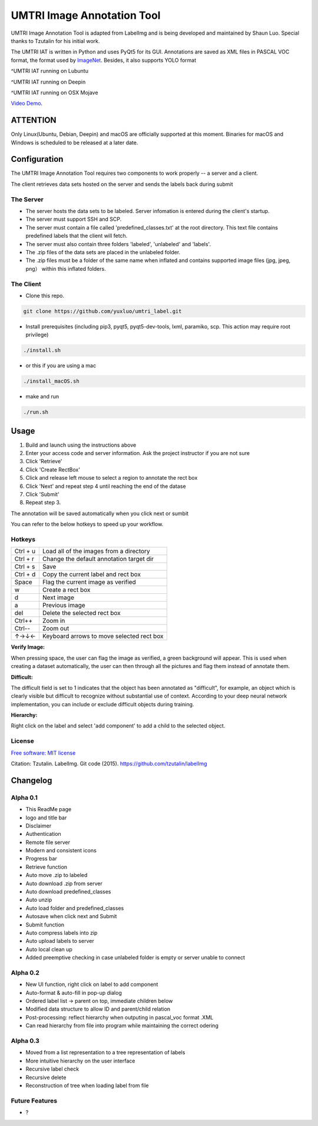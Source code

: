 
UMTRI Image Annotation Tool
========

.. image:: https://img.shields.io/pypi/v/labelimg.svg
        :target: https://pypi.python.org/pypi/labelimg

.. image:: https://img.shields.io/travis/tzutalin/labelImg.svg
        :target: https://travis-ci.org/tzutalin/labelImg

.. image:: /resources/icons/full_logo.png
    :align: center


UMTRI Image Annotation Tool is adapted from LabelImg and is being developed and maintained by Shaun Luo. Special thanks to Tzutalin for his initial work. 

The UMTRI IAT is written in Python and uses PyQt5 for its GUI.
Annotations are saved as XML files in PASCAL VOC format, the format used
by `ImageNet <http://www.image-net.org/>`__.  Besides, it also supports YOLO format

.. image:: /demo/demo3.png
    :align: center
^UMTRI IAT running on Lubuntu


.. image:: /demo/demo5.png
    :align: center
^UMTRI IAT running on Deepin


.. image:: /demo/demo8.png
    :align: center
^UMTRI IAT running on OSX Mojave

`Video Demo
<http://umtri.org/file/umtri_label_demo.mp4>`_.


ATTENTION
------------------
Only Linux(Ubuntu, Debian, Deepin) and macOS are officially supported at this moment. Binaries for macOS and Windows is scheduled to be released at a later date. 


Configuration
------------------
The UMTRI Image Annotation Tool requires two components to work properly -- a server and a client.

The client retrieves data sets hosted on the server and sends the labels back during submit

The Server
~~~~~~~~~~~~~~~~~
• The server hosts the data sets to be labeled. Server infomation is entered during the client's startup. 

• The server must support SSH and SCP. 

• The server must contain a file called 'predefined_classes.txt' at the root directory. This text file contains predefined labels that the client will fetch. 

• The server must also contain three folders 'labeled', 'unlabeled' and 'labels'.

• The .zip files of the data sets are placed in the unlabeled folder. 

• The .zip files must be a folder of the same name when inflated and contains supported image files (jpg, jpeg, png） within this inflated folders.


The Client
~~~~~~~~~~~~~~~~~
• Clone this repo.
.. code:: shell

    git clone https://github.com/yuxluo/umtri_label.git

• Install prerequisites (including pip3, pyqt5, pyqt5-dev-tools, lxml, paramiko, scp. This action may require root privilege)
.. code:: shell

    ./install.sh
    
• or this if you are using a mac
.. code:: shell

    ./install_macOS.sh
    
• make and run 
.. code:: shell

    ./run.sh

Usage
-----

1. Build and launch using the instructions above
2. Enter your access code and server information. Ask the project instructor if you are not sure
3. Click 'Retrieve'
4. Click 'Create RectBox'
5. Click and release left mouse to select a region to annotate the rect box
6. Click 'Next' and repeat step 4 until reaching the end of the datase 
7. Click 'Submit'
8. Repeat step 3.

The annotation will be saved automatically when you click next or sumbit

You can refer to the below hotkeys to speed up your workflow.


Hotkeys
~~~~~~~

+------------+--------------------------------------------+
| Ctrl + u   | Load all of the images from a directory    |
+------------+--------------------------------------------+
| Ctrl + r   | Change the default annotation target dir   |
+------------+--------------------------------------------+
| Ctrl + s   | Save                                       |
+------------+--------------------------------------------+
| Ctrl + d   | Copy the current label and rect box        |
+------------+--------------------------------------------+
| Space      | Flag the current image as verified         |
+------------+--------------------------------------------+
| w          | Create a rect box                          |
+------------+--------------------------------------------+
| d          | Next image                                 |
+------------+--------------------------------------------+
| a          | Previous image                             |
+------------+--------------------------------------------+
| del        | Delete the selected rect box               |
+------------+--------------------------------------------+
| Ctrl++     | Zoom in                                    |
+------------+--------------------------------------------+
| Ctrl--     | Zoom out                                   |
+------------+--------------------------------------------+
| ↑→↓←       | Keyboard arrows to move selected rect box  |
+------------+--------------------------------------------+

**Verify Image:**

When pressing space, the user can flag the image as verified, a green background will appear.
This is used when creating a dataset automatically, the user can then through all the pictures and flag them instead of annotate them.

**Difficult:**

The difficult field is set to 1 indicates that the object has been annotated as "difficult", for example, an object which is clearly visible but difficult to recognize without substantial use of context.
According to your deep neural network implementation, you can include or exclude difficult objects during training.

**Hierarchy:**

Right click on the label and select 'add component' to add a child to the selected object. 


License
~~~~~~~
`Free software: MIT license <https://github.com/tzutalin/labelImg/blob/master/LICENSE>`_

Citation: Tzutalin. LabelImg. Git code (2015). https://github.com/tzutalin/labelImg

Changelog
-----
Alpha 0.1
~~~~~~~
• This ReadMe page
• logo and title bar
• Disclaimer
• Authentication
• Remote file server 
• Modern and consistent icons
• Progress bar
• Retrieve function
• Auto move .zip to labeled 
• Auto download .zip from server
• Auto download predefined_classes
• Auto unzip
• Auto load folder and predefined_classes
• Autosave when click next and Submit
• Submit function
• Auto compress labels into zip 
• Auto upload labels to server 
• Auto local clean up 
• Added preemptive checking in case unlabeled folder is empty or server unable to connect

Alpha 0.2
~~~~~~~
• New UI function, right click on label to add component 
• Auto-format & auto-fill in pop-up dialog
• Ordered label list -> parent on top, immediate children below 
• Modified data structure to allow ID and parent/child relation
• Post-processing: reflect hierarchy when outputing in pascal_voc format .XML
• Can read hierarchy from file into program while maintaining the correct odering

Alpha 0.3
~~~~~~~
• Moved from a list representation to a tree representation of labels
• More intuitive hierarchy on the user interface 
• Recursive label check
• Recursive delete 
• Reconstruction of tree when loading label from file

Future Features
~~~~~~~
• ?
